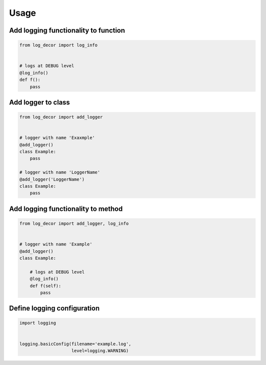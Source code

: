 Usage
=====


Add logging functionality to function
-------------------------------------

.. code-block:: python

    from log_decor import log_info


    # logs at DEBUG level
    @log_info()
    def f():
        pass
        

Add logger to class
-------------------

.. code-block:: python

    from log_decor import add_logger


    # logger with name 'Exaxmple'
    @add_logger()
    class Example:
        pass

    # logger with name 'LoggerName'
    @add_logger('LoggerName')
    class Example:
        pass


Add logging functionality to method
-----------------------------------

.. code-block:: python

    from log_decor import add_logger, log_info


    # logger with name 'Example'
    @add_logger()
    class Example:

        # logs at DEBUG level
        @log_info()
        def f(self):
            pass


Define logging configuration
----------------------------

.. code-block:: python

   import logging


   logging.basicConfig(filename='example.log',
                       level=logging.WARNING)
